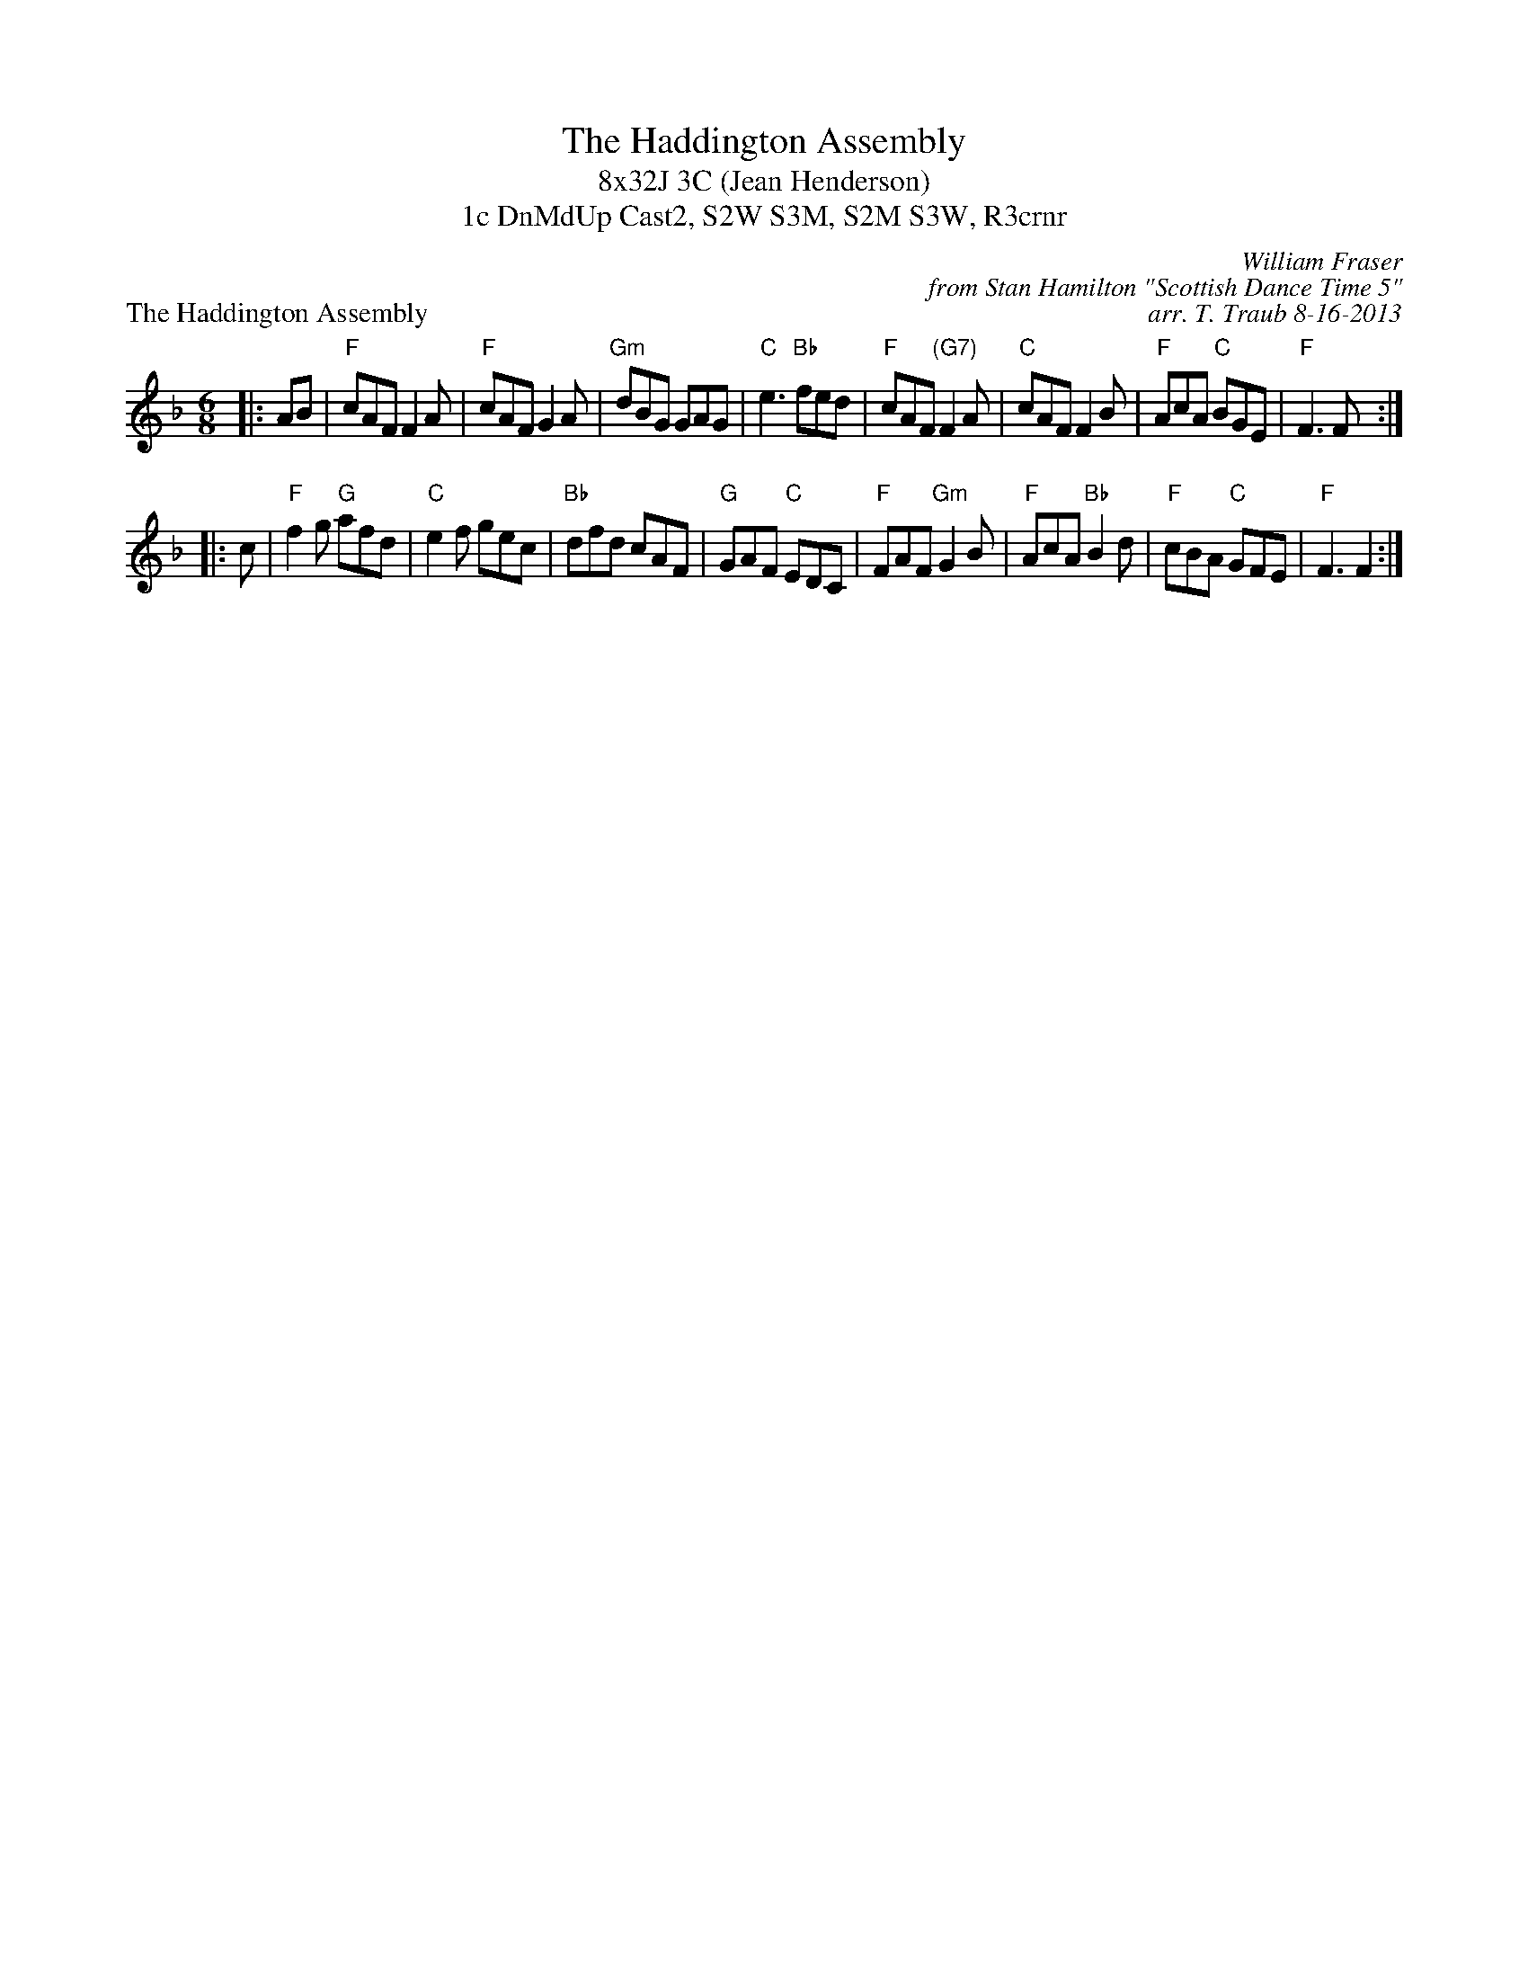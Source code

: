 X: 1
T: The Haddington Assembly
T: 8x32J 3C (Jean Henderson)
T: 1c DnMdUp Cast2, S2W S3M, S2M S3W, R3crnr
P: The Haddington Assembly
C: William Fraser
C: from Stan Hamilton "Scottish Dance Time 5"
C: arr. T. Traub 8-16-2013
R: jig
M: 6/8
L: 1/8
K: F
|: AB|"F"cAF F2 A|"F"cAF G2 A|"Gm"dBG GAG|"C"e3 "Bb"fed|"F"cAF "(G7)"F2 A|"C"cAF F2 B|"F"AcA "C"BGE |"F"F3 F :|
|: c|"F"f2 g "G" afd|"C"e2 f gec|"Bb"dfd cAF|"G"GAF "C"EDC|"F"FAF "Gm"G2 B|"F"AcA "Bb"B2 d|"F"cBA "C"GFE|"F"F3 F2 :|